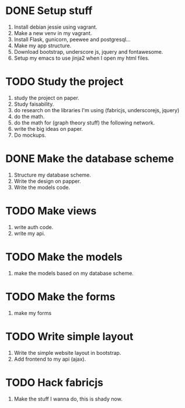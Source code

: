 * DONE Setup stuff 
  DEADLINE: <2016-08-25 Thu>
  1) Install debian jessie using vagrant.
  2) Make a new venv in my vagrant.
  3) Install Flask, gunicorn, peewee and postgresql...
  4) Make my app structure.
  5) Download bootstrap, underscore js, jquery and fontawesome.
  6) Setup my emacs to use jinja2 when I open my html files.
* TODO Study the project
  DEADLINE: <2016-08-28 Sun>
  1) study the project on paper.
  2) Study faisability.
  3) do research on the libraries I'm using (fabricjs, underscorejs, jquery)
  4) do the math.
  5) do the math for (graph theory stuff) the following network.
  6) write the big ideas on paper.
  7) Do mockups.

* DONE Make the database scheme
  DEADLINE: <2016-08-29 Mon>
  1) Structure my database scheme.
  2) Write the design on papper.
  3) Write the models code.

* TODO Make views
  DEADLINE: <2016-08-31 Wed>
  1) write auth code.
  2) write my api.

* TODO Make the models
  DEADLINE: <2016-09-03 Sat>
  1) make the models based on my database scheme.
    
* TODO Make the forms
  DEADLINE: <2016-09-04 Sun>
  1) make my forms
     
* TODO Write simple layout
  DEADLINE: <2016-09-10 Sat>
  1) Write the simple website layout in bootstrap.
  2) Add frontend to my api (ajax).

* TODO Hack fabricjs
  DEADLINE: <2016-09-25 Sun>
  1) Make the stuff I wanna do, this is shady now.

